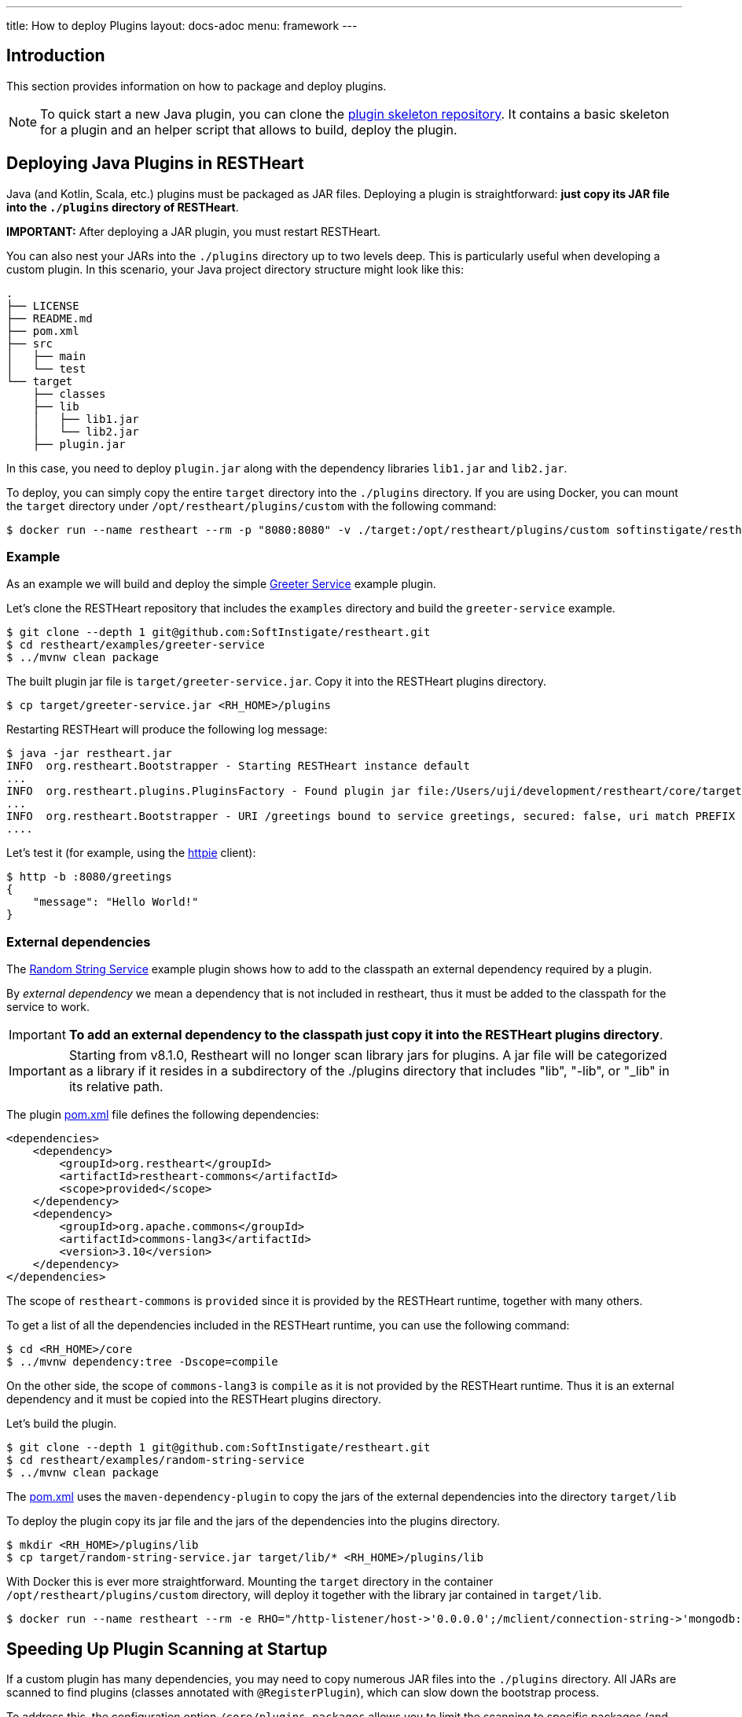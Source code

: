 ---
title: How to deploy Plugins
layout: docs-adoc
menu: framework
---

== Introduction

This section provides information on how to package and deploy plugins.

NOTE: To quick start a new Java plugin, you can clone the link:https://github.com/SoftInstigate/restheart-plugin-skeleton[plugin skeleton repository]. It contains a basic skeleton for a plugin and an helper script that allows to build, deploy the plugin.

== Deploying Java Plugins in RESTHeart

Java (and Kotlin, Scala, etc.) plugins must be packaged as JAR files. Deploying a plugin is straightforward: **just copy its JAR file into the `./plugins` directory of RESTHeart**.

**IMPORTANT:** After deploying a JAR plugin, you must restart RESTHeart.

You can also nest your JARs into the `./plugins` directory up to two levels deep. This is particularly useful when developing a custom plugin. In this scenario, your Java project directory structure might look like this:

[source]
----
.
├── LICENSE
├── README.md
├── pom.xml
├── src
│   ├── main
│   └── test
└── target
    ├── classes
    ├── lib
    │   ├── lib1.jar
    │   └── lib2.jar
    ├── plugin.jar
----

In this case, you need to deploy `plugin.jar` along with the dependency libraries `lib1.jar` and `lib2.jar`.

To deploy, you can simply copy the entire `target` directory into the `./plugins` directory. If you are using Docker, you can mount the `target` directory under `/opt/restheart/plugins/custom` with the following command:

[source,bash]
$ docker run --name restheart --rm -p "8080:8080" -v ./target:/opt/restheart/plugins/custom softinstigate/restheart

=== Example

As an example we will build and deploy the simple link:https://github.com/SoftInstigate/restheart/tree/master/examples/greeter-service[Greeter Service] example plugin.

Let's clone the RESTHeart repository that includes the `examples` directory and build the `greeter-service` example.

[source,bash]
----
$ git clone --depth 1 git@github.com:SoftInstigate/restheart.git
$ cd restheart/examples/greeter-service
$ ../mvnw clean package
----

The built plugin jar file is `target/greeter-service.jar`. Copy it into the RESTHeart plugins directory.

[source,bash]
$ cp target/greeter-service.jar <RH_HOME>/plugins

Restarting RESTHeart will produce the following log message:

[source,bash]
----
$ java -jar restheart.jar
INFO  org.restheart.Bootstrapper - Starting RESTHeart instance default
...
INFO  org.restheart.plugins.PluginsFactory - Found plugin jar file:/Users/uji/development/restheart/core/target/plugins/greeter-service.jar
...
INFO  org.restheart.Bootstrapper - URI /greetings bound to service greetings, secured: false, uri match PREFIX
....
----

Let's test it (for example, using the link:https://httpie.io[httpie] client):

[source,bash]
----
$ http -b :8080/greetings
{
    "message": "Hello World!"
}
----

=== External dependencies

The link:https://github.com/SoftInstigate/restheart/tree/master/examples/random-string-service[Random String Service] example plugin shows how to add to the classpath an external dependency required by a plugin.

By _external dependency_ we mean a dependency that is not included in restheart, thus it must be added to the classpath for the service to work.

IMPORTANT: *To add an external dependency to the classpath just copy it into the RESTHeart plugins directory*.

IMPORTANT: Starting from v8.1.0, Restheart will no longer scan library jars for plugins. A jar file will be categorized as a library if it resides in a subdirectory of the ./plugins directory that includes "lib", "-lib", or "_lib" in its relative path.

The plugin link:https://github.com/SoftInstigate/restheart/blob/master/examples/random-string-service/pom.xml[pom.xml] file defines the following dependencies:

[source,xml]
----
<dependencies>
    <dependency>
        <groupId>org.restheart</groupId>
        <artifactId>restheart-commons</artifactId>
        <scope>provided</scope>
    </dependency>
    <dependency>
        <groupId>org.apache.commons</groupId>
        <artifactId>commons-lang3</artifactId>
        <version>3.10</version>
    </dependency>
</dependencies>
----

The scope of `restheart-commons` is `provided` since it is provided by the RESTHeart runtime, together with many others.

To get a list of all the dependencies included in the RESTHeart runtime, you can use the following command:

[source,bash]
----
$ cd <RH_HOME>/core
$ ../mvnw dependency:tree -Dscope=compile
----

On the other side, the scope of `commons-lang3` is `compile` as it is not provided by the RESTHeart runtime. Thus it is an external dependency and it must be copied into the RESTHeart plugins directory.

Let's build the plugin.

[source,bash]
----
$ git clone --depth 1 git@github.com:SoftInstigate/restheart.git
$ cd restheart/examples/random-string-service
$ ../mvnw clean package
----

The link:https://github.com/SoftInstigate/restheart/blob/master/examples/random-string-service/pom.xml[pom.xml] uses the `maven-dependency-plugin` to copy the jars of the external dependencies into the directory `target/lib`

To deploy the plugin copy its jar file and the jars of the dependencies into the plugins directory.

[source,bash]
----
$ mkdir <RH_HOME>/plugins/lib
$ cp target/random-string-service.jar target/lib/* <RH_HOME>/plugins/lib
----

With Docker this is ever more straightforward. Mounting the `target` directory in the container `/opt/restheart/plugins/custom` directory, will deploy it together with the library jar contained in `target/lib`.

[source,bash]
----
$ docker run --name restheart --rm -e RHO="/http-listener/host->'0.0.0.0';/mclient/connection-string->'mongodb://host.docker.internal';/helloWorldService/message->'Ciao Mondo!'" -p "8080:8080" -v ./target:/opt/restheart/plugins/custom softinstigate/restheart -s
----

== Speeding Up Plugin Scanning at Startup

If a custom plugin has many dependencies, you may need to copy numerous JAR files into the `./plugins` directory. All JARs are scanned to find plugins (classes annotated with `@RegisterPlugin`), which can slow down the bootstrap process.

To address this, the configuration option `/core/plugins-packages` allows you to limit the scanning to specific packages (and their sub-packages).

```yml
core:
  ...
  # Limit the scanning of classes annotated with @RegisterPlugin
  # to the specified packages. This can speed up the boot time
  # for large plugin JARs. It is usually not required.
  # Use an empty array to not limit scanning.
  # Always add the package org.restheart to the list.
  plugins-packages: [ org.restheart, com.acme ]
```

For example, the following command limits the scanning to `org.restheart` and `com.acme`:

[source,bash]
----
$ RHO='/core/plugins-packages->[ "org.restheart", "com.acme" ]' java -jar restheart.jar
----

By specifying only the necessary packages, you can significantly reduce startup times when dealing with large plugin JARs.

== JavaScript Plugins

IMPORTANT: JavaScript plugins can be deployed only running link:/docs/graalvm/#run-restheart-with-graalvm[RESTHeart on GraalVM] and on restheart native.

NOTE: Deploying JavaScript plugins does not require restarting RESTHeart, they can be hot-deployed! To update an already deployed JavaScript plugin,  `touch` its root directory.

The JavaScript plugins are packaged in directories containing the JavaScript files and the `package.json` file.

The JavaScript plugin link:https://github.com/SoftInstigate/restheart/blob/master/examples/credit-card-hider/README.md[Credit Card Hider] is an example.

Its link:https://github.com/SoftInstigate/restheart/blob/master/examples/credit-card-hider/package.json[package.json] file declares the Interceptor `cc-hider.js` via the property `rh:interceptors` (Services are declared with `rh:services`):

[source,json]
----
{
  "name": "restheart-demo-cc-hider",
  "version": "1.0.0",
  "description": "demo plugins for RESTHeart",
  "rh:interceptors": [ "cc-hider.js" ]
}
----

Let's deploy it.

[source,bash]
----
$ git clone --depth 1 git@github.com:SoftInstigate/restheart.git
$ cp -r restheart/examples/credit-card-hider <RH_HOME>/plugins
----

RESTHeart log files shows the following message:

[source,bash]
----
INFO  o.r.polyglot.PolyglotDeployer - Added interceptor ccHider, description: hides credit card numbers
----

Refer to the Credit Card Hider link:https://github.com/SoftInstigate/restheart/blob/master/examples/credit-card-hider/README.md[README.md] for more information on how to play with this JavaScript plugin.

NOTE: More JavaScript plugins examples are available in the link:https://github.com/SoftInstigate/restheart/tree/master/examples/js-plugin[examples/js-plugin] directory of RESTHeart repository.

== Deploy Java plugins on RESTHeart Native

RESTHeart native can run JavaScript plugins as previously described.

However *you cannot deploy Java plugins in RESTHeart native by merely copying jars file into the plugins directory* (this will be allowed in the future).

In order to use Java plugins on RESTHeart native you must build them as native image together with RESTHeart.

The repository link:https://github.com/SoftInstigate/restheart-plugin-skeleton[restheart-plugin-skeleton] defines a skeleton project for Java plugins. Its link:https://github.com/SoftInstigate/restheart-plugin-skeleton/blob/master/pom.xml[pom.xml] maven file defines the `native` profile that uses the `native-maven-plugin` to build the native image, defining the required dependencies.

Fork the repository

[source,bash]
----
$ git clone git@github.com:SoftInstigate/restheart-plugin-skeleton.git
$ cd restheart-plugin-skeleton
----

Make sure you are using GraalVM.

[source,bash]
----
$ java -version
openjdk version "21.0.2" 2024-01-16
OpenJDK Runtime Environment GraalVM CE 21.0.2+13.1 (build 21.0.2+13-jvmci-23.1-b30)
OpenJDK 64-Bit Server VM GraalVM CE 21.0.2+13.1 (build 21.0.2+13-jvmci-23.1-b30, mixed mode, sharing)
----

Build it.

[source,bash]
----
$ ./mvnw clean package -Pnative
----
